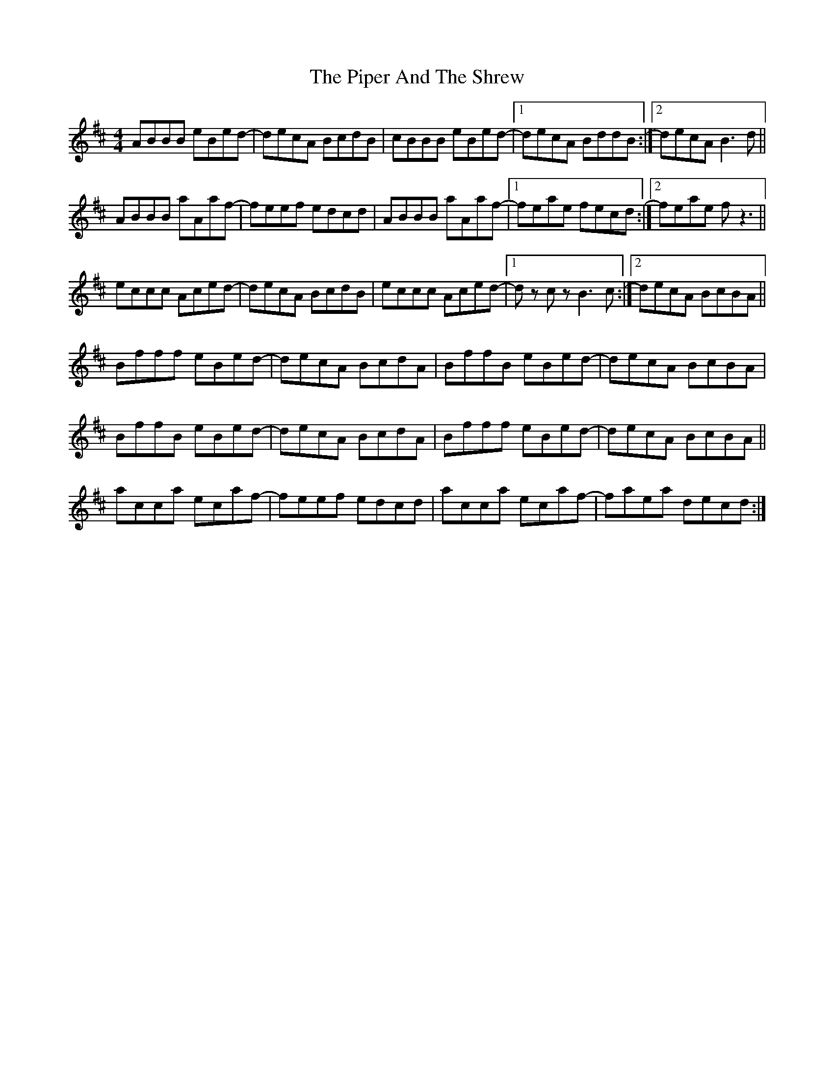 X: 32381
T: Piper And The Shrew, The
R: reel
M: 4/4
K: Bminor
ABBB eBed-|decA BcdB|cBBB eBed-|1 decA BddB:|2 decA B3 d||
ABBB aAaf-|feef edcd|ABBB aAaf-|1 feae fecd:|2 feae f z3||
eccc Aced-|decA BcdB|eccc Aced-|1 dz cz B3 c:|2 decA BcBA||
Bfff eBed-|decA BcdA|BffB eBed-|decA BcBA|
BffB eBed-|decA BcdA|Bfff eBed|-decA BcBA||
acca ecaf-|feef edcd|acca ecaf-|faea decd:|

